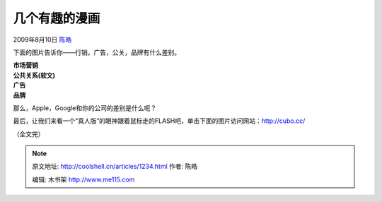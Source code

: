 .. _articles1234:

几个有趣的漫画
==============

2009年8月10日 `陈皓 <http://coolshell.cn/articles/author/haoel>`__

下面的图片告诉你——行销，广告，公关，品牌有什么差别。

| |image0|
| **市场营销**

| |image1|
| **公共关系(软文)**

| |image2|
| **广告**

| |image3|
| **品牌**

那么，Apple，Google和你的公司的差别是什么呢？

|image4|

 

最后，让我们来看一个“真人版”的眼神跟着鼠标走的FLASH吧，单击下面的图片访问网站：\ `http://cubo.cc/ <http://cubo.cc/>`__

|image5|

 

（全文完）

.. |image0| image:: /coolshell/static/20140922094727927000.jpg
.. |image1| image:: /coolshell/static/20140922094728039000.jpg
.. |image2| image:: /coolshell/static/20140922094728104000.jpg
.. |image3| image:: /coolshell/static/20140922094728160000.jpg
.. |image4| image:: /coolshell/static/20140922094728233000.jpg
.. |image5| image:: /coolshell/static/20140922094728391000.jpg
   :target: http://cubo.cc/

.. note::
    原文地址: http://coolshell.cn/articles/1234.html 
    作者: 陈皓 

    编辑: 木书架 http://www.me115.com